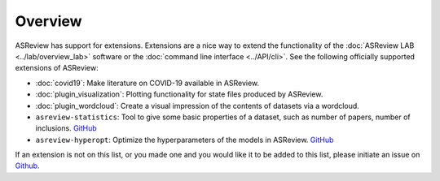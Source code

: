 Overview
========

ASReview has support for extensions. Extensions are a nice way to extend the
functionality of the :doc:`ASReview LAB <../lab/overview_lab>` software or the
:doc:`command line interface <../API/cli>`. See the following officially supported
extensions of ASReview:

- :doc:`covid19`: Make literature on COVID-19 available in ASReview.
- :doc:`plugin_visualization`: Plotting functionality for state files produced by ASReview.
- :doc:`plugin_wordcloud`: Create a visual impression of the contents of datasets via a wordcloud.
- ``asreview-statistics``: Tool to give some basic properties of a dataset, such as number of
  papers, number of inclusions. `GitHub <https://github.com/asreview/asreview-statistics>`__
- ``asreview-hyperopt``: Optimize the hyperparameters of the models in ASReview. `GitHub <https://github.com/asreview/asreview-hyperopt>`__

If an extension is not on this list, or you made one and you would like it to be added to this
list, please initiate an issue on `Github
<https://github.com/asreview/asreview/issues>`__.

